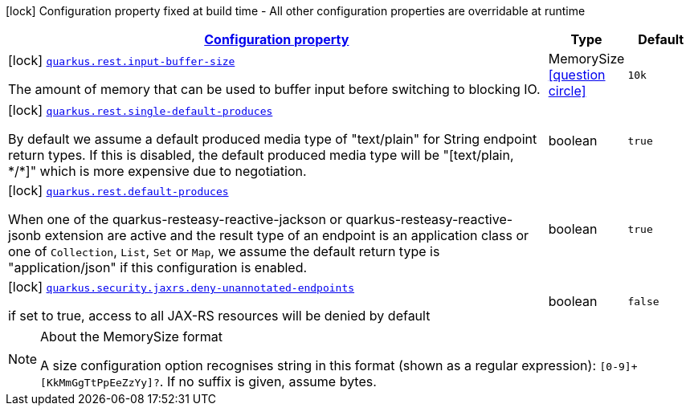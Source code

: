 [.configuration-legend]
icon:lock[title=Fixed at build time] Configuration property fixed at build time - All other configuration properties are overridable at runtime
[.configuration-reference.searchable, cols="80,.^10,.^10"]
|===

h|[[quarkus-resteasy-reactive_configuration]]link:#quarkus-resteasy-reactive_configuration[Configuration property]

h|Type
h|Default

a|icon:lock[title=Fixed at build time] [[quarkus-resteasy-reactive_quarkus.rest.input-buffer-size]]`link:#quarkus-resteasy-reactive_quarkus.rest.input-buffer-size[quarkus.rest.input-buffer-size]`

[.description]
--
The amount of memory that can be used to buffer input before switching to blocking IO.
--|MemorySize  link:#memory-size-note-anchor[icon:question-circle[], title=More information about the MemorySize format]
|`10k`


a|icon:lock[title=Fixed at build time] [[quarkus-resteasy-reactive_quarkus.rest.single-default-produces]]`link:#quarkus-resteasy-reactive_quarkus.rest.single-default-produces[quarkus.rest.single-default-produces]`

[.description]
--
By default we assume a default produced media type of "text/plain" for String endpoint return types. If this is disabled, the default produced media type will be "++[++text/plain, ++*++/++*]++" which is more expensive due to negotiation.
--|boolean 
|`true`


a|icon:lock[title=Fixed at build time] [[quarkus-resteasy-reactive_quarkus.rest.default-produces]]`link:#quarkus-resteasy-reactive_quarkus.rest.default-produces[quarkus.rest.default-produces]`

[.description]
--
When one of the quarkus-resteasy-reactive-jackson or quarkus-resteasy-reactive-jsonb extension are active and the result type of an endpoint is an application class or one of `Collection`, `List`, `Set` or `Map`, we assume the default return type is "application/json" if this configuration is enabled.
--|boolean 
|`true`


a|icon:lock[title=Fixed at build time] [[quarkus-resteasy-reactive_quarkus.security.jaxrs.deny-unannotated-endpoints]]`link:#quarkus-resteasy-reactive_quarkus.security.jaxrs.deny-unannotated-endpoints[quarkus.security.jaxrs.deny-unannotated-endpoints]`

[.description]
--
if set to true, access to all JAX-RS resources will be denied by default
--|boolean 
|`false`

|===
[NOTE]
[[memory-size-note-anchor]]
.About the MemorySize format
====
A size configuration option recognises string in this format (shown as a regular expression): `[0-9]+[KkMmGgTtPpEeZzYy]?`.
If no suffix is given, assume bytes.
====
